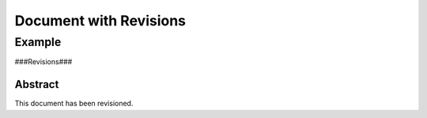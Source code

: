 =======================
Document with Revisions
=======================

-------
Example
-------

###Revisions###

Abstract
========

This document has been revisioned. 
